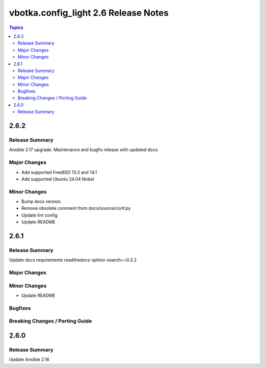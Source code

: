 =====================================
vbotka.config_light 2.6 Release Notes
=====================================

.. contents:: Topics


2.6.2
=====

Release Summary
---------------
Ansible 2.17 upgrade. Maintenance and bugfix release with updated docs.

Major Changes
-------------
* Add supported FreeBSD 13.3 and 14.1
* Add supported Ubuntu 24.04 Nobel

Minor Changes
-------------
* Bump docs version.
* Remove obsolete comment from docs/source/conf.py
* Update lint config
* Update README



2.6.1
=====

Release Summary
---------------
Update docs requirements readthedocs-sphinx-search==0.3.2

Major Changes
-------------

Minor Changes
-------------
* Update README

Bugfixes
--------

Breaking Changes / Porting Guide
--------------------------------


2.6.0
=====

Release Summary
---------------
Update Ansible 2.16
